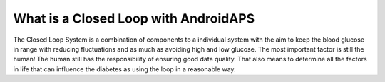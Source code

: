 What is a Closed Loop with AndroidAPS
**************************************
The Closed Loop System is a combination of components to a individual system with the aim to keep the blood glucose in range with reducing fluctuations and as much as avoiding high and low glucose. The most important factor is still the human! The human still has the responsibility of ensuring good data quality.  That also means to determine all the factors in life that can influence the diabetes as using the loop in a reasonable way.



